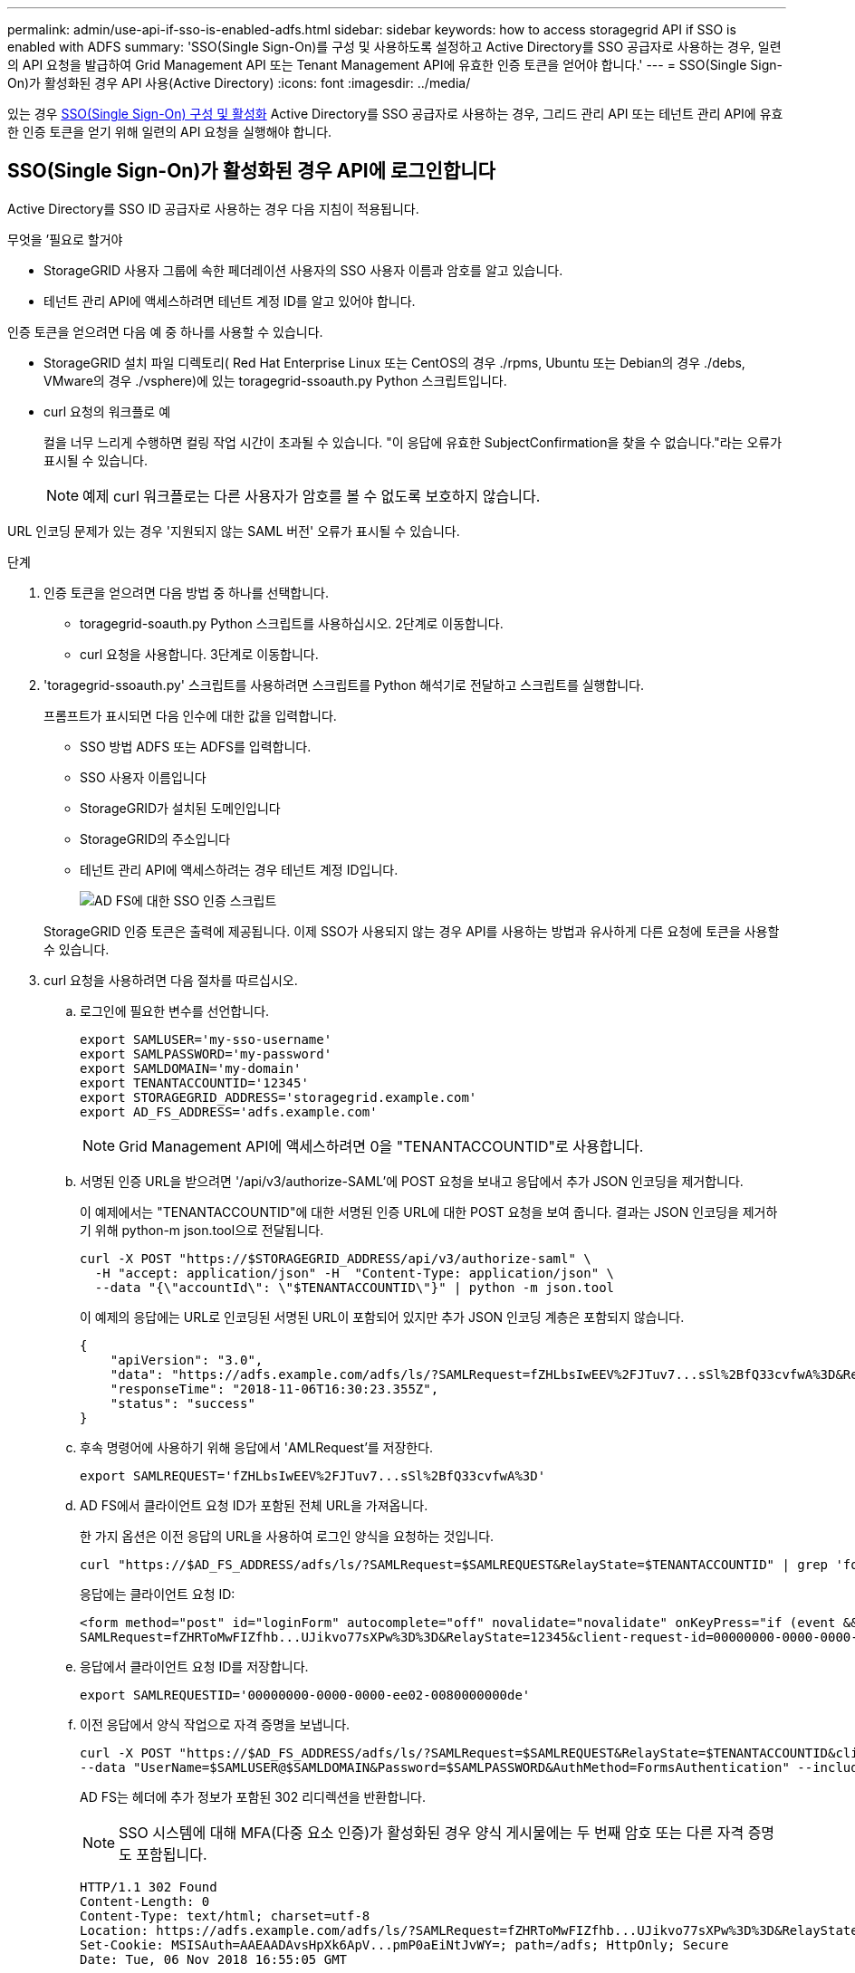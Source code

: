 ---
permalink: admin/use-api-if-sso-is-enabled-adfs.html 
sidebar: sidebar 
keywords: how to access storagegrid API if SSO is enabled with ADFS 
summary: 'SSO(Single Sign-On)를 구성 및 사용하도록 설정하고 Active Directory를 SSO 공급자로 사용하는 경우, 일련의 API 요청을 발급하여 Grid Management API 또는 Tenant Management API에 유효한 인증 토큰을 얻어야 합니다.' 
---
= SSO(Single Sign-On)가 활성화된 경우 API 사용(Active Directory)
:icons: font
:imagesdir: ../media/


[role="lead"]
있는 경우 xref:../admin/configuring-sso.adoc[SSO(Single Sign-On) 구성 및 활성화] Active Directory를 SSO 공급자로 사용하는 경우, 그리드 관리 API 또는 테넌트 관리 API에 유효한 인증 토큰을 얻기 위해 일련의 API 요청을 실행해야 합니다.



== SSO(Single Sign-On)가 활성화된 경우 API에 로그인합니다

Active Directory를 SSO ID 공급자로 사용하는 경우 다음 지침이 적용됩니다.

.무엇을 &#8217;필요로 할거야
* StorageGRID 사용자 그룹에 속한 페더레이션 사용자의 SSO 사용자 이름과 암호를 알고 있습니다.
* 테넌트 관리 API에 액세스하려면 테넌트 계정 ID를 알고 있어야 합니다.


인증 토큰을 얻으려면 다음 예 중 하나를 사용할 수 있습니다.

* StorageGRID 설치 파일 디렉토리( Red Hat Enterprise Linux 또는 CentOS의 경우 ./rpms, Ubuntu 또는 Debian의 경우 ./debs, VMware의 경우 ./vsphere)에 있는 toragegrid-ssoauth.py Python 스크립트입니다.
* curl 요청의 워크플로 예
+
컬을 너무 느리게 수행하면 컬링 작업 시간이 초과될 수 있습니다. "이 응답에 유효한 SubjectConfirmation을 찾을 수 없습니다."라는 오류가 표시될 수 있습니다.

+

NOTE: 예제 curl 워크플로는 다른 사용자가 암호를 볼 수 없도록 보호하지 않습니다.



URL 인코딩 문제가 있는 경우 '지원되지 않는 SAML 버전' 오류가 표시될 수 있습니다.

.단계
. 인증 토큰을 얻으려면 다음 방법 중 하나를 선택합니다.
+
** toragegrid-soauth.py Python 스크립트를 사용하십시오. 2단계로 이동합니다.
** curl 요청을 사용합니다. 3단계로 이동합니다.


. 'toragegrid-ssoauth.py' 스크립트를 사용하려면 스크립트를 Python 해석기로 전달하고 스크립트를 실행합니다.
+
프롬프트가 표시되면 다음 인수에 대한 값을 입력합니다.

+
** SSO 방법 ADFS 또는 ADFS를 입력합니다.
** SSO 사용자 이름입니다
** StorageGRID가 설치된 도메인입니다
** StorageGRID의 주소입니다
** 테넌트 관리 API에 액세스하려는 경우 테넌트 계정 ID입니다.
+
image::../media/sso_auth_python_script_adfs.png[AD FS에 대한 SSO 인증 스크립트]

+
StorageGRID 인증 토큰은 출력에 제공됩니다. 이제 SSO가 사용되지 않는 경우 API를 사용하는 방법과 유사하게 다른 요청에 토큰을 사용할 수 있습니다.



. curl 요청을 사용하려면 다음 절차를 따르십시오.
+
.. 로그인에 필요한 변수를 선언합니다.
+
[source, bash]
----
export SAMLUSER='my-sso-username'
export SAMLPASSWORD='my-password'
export SAMLDOMAIN='my-domain'
export TENANTACCOUNTID='12345'
export STORAGEGRID_ADDRESS='storagegrid.example.com'
export AD_FS_ADDRESS='adfs.example.com'
----
+

NOTE: Grid Management API에 액세스하려면 0을 "TENANTACCOUNTID"로 사용합니다.

.. 서명된 인증 URL을 받으려면 '/api/v3/authorize-SAML'에 POST 요청을 보내고 응답에서 추가 JSON 인코딩을 제거합니다.
+
이 예제에서는 "TENANTACCOUNTID"에 대한 서명된 인증 URL에 대한 POST 요청을 보여 줍니다. 결과는 JSON 인코딩을 제거하기 위해 python-m json.tool으로 전달됩니다.

+
[source, bash]
----
curl -X POST "https://$STORAGEGRID_ADDRESS/api/v3/authorize-saml" \
  -H "accept: application/json" -H  "Content-Type: application/json" \
  --data "{\"accountId\": \"$TENANTACCOUNTID\"}" | python -m json.tool
----
+
이 예제의 응답에는 URL로 인코딩된 서명된 URL이 포함되어 있지만 추가 JSON 인코딩 계층은 포함되지 않습니다.

+
[listing]
----
{
    "apiVersion": "3.0",
    "data": "https://adfs.example.com/adfs/ls/?SAMLRequest=fZHLbsIwEEV%2FJTuv7...sSl%2BfQ33cvfwA%3D&RelayState=12345",
    "responseTime": "2018-11-06T16:30:23.355Z",
    "status": "success"
}
----
.. 후속 명령어에 사용하기 위해 응답에서 'AMLRequest'를 저장한다.
+
[source, bash]
----
export SAMLREQUEST='fZHLbsIwEEV%2FJTuv7...sSl%2BfQ33cvfwA%3D'
----
.. AD FS에서 클라이언트 요청 ID가 포함된 전체 URL을 가져옵니다.
+
한 가지 옵션은 이전 응답의 URL을 사용하여 로그인 양식을 요청하는 것입니다.

+
[source, bash]
----
curl "https://$AD_FS_ADDRESS/adfs/ls/?SAMLRequest=$SAMLREQUEST&RelayState=$TENANTACCOUNTID" | grep 'form method="post" id="loginForm"'
----
+
응답에는 클라이언트 요청 ID:

+
[listing]
----
<form method="post" id="loginForm" autocomplete="off" novalidate="novalidate" onKeyPress="if (event && event.keyCode == 13) Login.submitLoginRequest();" action="/adfs/ls/?
SAMLRequest=fZHRToMwFIZfhb...UJikvo77sXPw%3D%3D&RelayState=12345&client-request-id=00000000-0000-0000-ee02-0080000000de" >
----
.. 응답에서 클라이언트 요청 ID를 저장합니다.
+
[source, bash]
----
export SAMLREQUESTID='00000000-0000-0000-ee02-0080000000de'
----
.. 이전 응답에서 양식 작업으로 자격 증명을 보냅니다.
+
[source, bash]
----
curl -X POST "https://$AD_FS_ADDRESS/adfs/ls/?SAMLRequest=$SAMLREQUEST&RelayState=$TENANTACCOUNTID&client-request-id=$SAMLREQUESTID" \
--data "UserName=$SAMLUSER@$SAMLDOMAIN&Password=$SAMLPASSWORD&AuthMethod=FormsAuthentication" --include
----
+
AD FS는 헤더에 추가 정보가 포함된 302 리디렉션을 반환합니다.

+

NOTE: SSO 시스템에 대해 MFA(다중 요소 인증)가 활성화된 경우 양식 게시물에는 두 번째 암호 또는 다른 자격 증명도 포함됩니다.

+
[listing]
----
HTTP/1.1 302 Found
Content-Length: 0
Content-Type: text/html; charset=utf-8
Location: https://adfs.example.com/adfs/ls/?SAMLRequest=fZHRToMwFIZfhb...UJikvo77sXPw%3D%3D&RelayState=12345&client-request-id=00000000-0000-0000-ee02-0080000000de
Set-Cookie: MSISAuth=AAEAADAvsHpXk6ApV...pmP0aEiNtJvWY=; path=/adfs; HttpOnly; Secure
Date: Tue, 06 Nov 2018 16:55:05 GMT
----
.. 응답에서 MISAuth 쿠키를 저장합니다.
+
[source, bash]
----
export MSISAuth='AAEAADAvsHpXk6ApV...pmP0aEiNtJvWY='
----
.. 인증 POST에서 쿠키를 사용하여 지정된 위치로 GET 요청을 보냅니다.
+
[source, bash]
----
curl "https://$AD_FS_ADDRESS/adfs/ls/?SAMLRequest=$SAMLREQUEST&RelayState=$TENANTACCOUNTID&client-request-id=$SAMLREQUESTID" \
--cookie "MSISAuth=$MSISAuth" --include
----
+
응답 헤더에는 나중에 로그아웃 사용을 위한 AD FS 세션 정보가 포함되며 응답 본문에는 숨겨진 양식 필드에 SALMLResponse가 포함됩니다.

+
[listing]
----
HTTP/1.1 200 OK
Cache-Control: no-cache,no-store
Pragma: no-cache
Content-Length: 5665
Content-Type: text/html; charset=utf-8
Expires: -1
Server: Microsoft-HTTPAPI/2.0
P3P: ADFS doesn't have P3P policy, please contact your site's admin for more details
Set-Cookie: SamlSession=a3dpbnRlcnMtUHJpbWFyeS1BZG1pbi0xNzgmRmFsc2Umcng4NnJDZmFKVXFxVWx3bkl1MnFuUSUzZCUzZCYmJiYmXzE3MjAyZTA5LThmMDgtNDRkZC04Yzg5LTQ3NDUxYzA3ZjkzYw==; path=/adfs; HttpOnly; Secure
Set-Cookie: MSISAuthenticated=MTEvNy8yMDE4IDQ6MzI6NTkgUE0=; path=/adfs; HttpOnly; Secure
Set-Cookie: MSISLoopDetectionCookie=MjAxOC0xMS0wNzoxNjozMjo1OVpcMQ==; path=/adfs; HttpOnly; Secure
Date: Wed, 07 Nov 2018 16:32:59 GMT

<form method="POST" name="hiddenform" action="https://storagegrid.example.com:443/api/saml-response">
  <input type="hidden" name="SAMLResponse" value="PHNhbWxwOlJlc3BvbnN...1scDpSZXNwb25zZT4=" /><input type="hidden" name="RelayState" value="12345" />
----
.. 숨겨진 필드에서 '응답'을 저장합니다.
+
[source, bash]
----
export SAMLResponse='PHNhbWxwOlJlc3BvbnN...1scDpSZXNwb25zZT4='
----
.. 저장된 'SAMLResponse'를 사용하여 StorageGRID 인증 토큰을 생성하기 위한 StorageGRID '/API/SAML-RESPONSE' 요청을 생성합니다.
+
RelayState의 경우, Grid Management API에 로그인하려면 테넌트 계정 ID를 사용하거나 0을 사용하십시오.

+
[source, bash]
----
curl -X POST "https://$STORAGEGRID_ADDRESS:443/api/saml-response" \
  -H "accept: application/json" \
  --data-urlencode "SAMLResponse=$SAMLResponse" \
  --data-urlencode "RelayState=$TENANTACCOUNTID" \
  | python -m json.tool
----
+
응답에는 인증 토큰이 포함됩니다.

+
[listing]
----
{
    "apiVersion": "3.0",
    "data": "56eb07bf-21f6-40b7-af0b-5c6cacfb25e7",
    "responseTime": "2018-11-07T21:32:53.486Z",
    "status": "success"
}
----
.. 응답에 인증 토큰을 MYTOKEN으로 저장합니다.
+
[source, bash]
----
export MYTOKEN="56eb07bf-21f6-40b7-af0b-5c6cacfb25e7"
----
+
이제 다른 요청에는 MYTOKEN을 사용할 수 있습니다. SSO를 사용하지 않을 경우 API를 사용하는 방법과 비슷합니다.







== SSO(Single Sign-On)가 활성화된 경우 API에서 로그아웃합니다

SSO(Single Sign-On)가 활성화된 경우 그리드 관리 API 또는 테넌트 관리 API에서 로그아웃하기 위해 일련의 API 요청을 실행해야 합니다. Active Directory를 SSO ID 공급자로 사용하는 경우 다음 지침이 적용됩니다

필요한 경우 조직의 단일 로그아웃 페이지에서 로그아웃하기만 하면 StorageGRID API에서 로그아웃할 수 있습니다. 또는 StorageGRID에서 유효한 StorageGRID 베어러 토큰이 필요한 단일 로그아웃(SLO)을 트리거할 수 있습니다.

.단계
. 서명된 로그아웃 요청을 생성하려면 SLO API에 쿠키 "SSO=true""를 전달합니다.
+
[source, bash]
----
curl -k -X DELETE "https://$STORAGEGRID_ADDRESS/api/v3/authorize" \
-H "accept: application/json" \
-H "Authorization: Bearer $MYTOKEN" \
--cookie "sso=true" \
| python -m json.tool
----
+
로그아웃 URL이 반환됩니다.

+
[listing]
----
{
    "apiVersion": "3.0",
    "data": "https://adfs.example.com/adfs/ls/?SAMLRequest=fZDNboMwEIRfhZ...HcQ%3D%3D",
    "responseTime": "2018-11-20T22:20:30.839Z",
    "status": "success"
}
----
. 로그아웃 URL을 저장합니다.
+
[source, bash]
----
export LOGOUT_REQUEST='https://adfs.example.com/adfs/ls/?SAMLRequest=fZDNboMwEIRfhZ...HcQ%3D%3D'
----
. 로그아웃 URL에 요청을 보내 SLO를 트리거하고 StorageGRID로 다시 리디렉션합니다.
+
[source, bash]
----
curl --include "$LOGOUT_REQUEST"
----
+
302 응답이 반환됩니다. 리디렉션 위치는 API 전용 로그아웃에는 적용되지 않습니다.

+
[listing]
----
HTTP/1.1 302 Found
Location: https://$STORAGEGRID_ADDRESS:443/api/saml-logout?SAMLResponse=fVLLasMwEPwVo7ss%...%23rsa-sha256
Set-Cookie: MSISSignoutProtocol=U2FtbA==; expires=Tue, 20 Nov 2018 22:35:03 GMT; path=/adfs; HttpOnly; Secure
----
. StorageGRID bearer token을 삭제한다.
+
StorageGRID 베어러 토큰을 삭제하는 것은 SSO를 사용하지 않는 것과 동일한 방식으로 작동합니다. cookie "sso=true"'를 제공하지 않으면 SSO 상태에 영향을 주지 않고 StorageGRID에서 로그아웃됩니다.

+
[source, bash]
----
curl -X DELETE "https://$STORAGEGRID_ADDRESS/api/v3/authorize" \
-H "accept: application/json" \
-H "Authorization: Bearer $MYTOKEN" \
--include
----
+
204 콘텐츠 없음 응답은 사용자가 로그아웃되었음을 나타냅니다.

+
[listing]
----
HTTP/1.1 204 No Content
----

